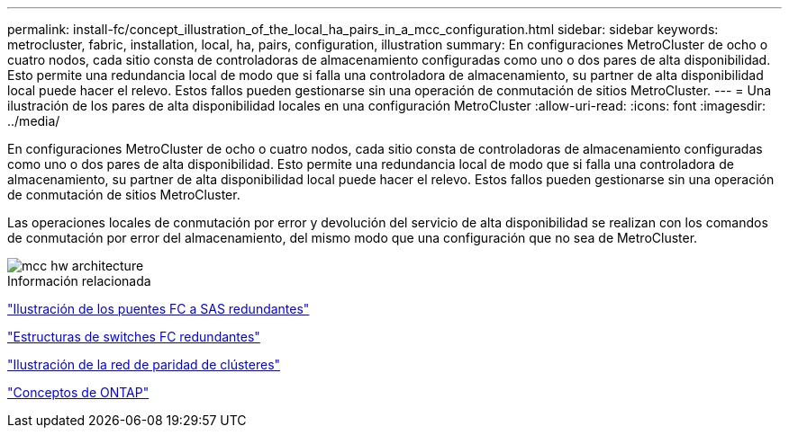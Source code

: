 ---
permalink: install-fc/concept_illustration_of_the_local_ha_pairs_in_a_mcc_configuration.html 
sidebar: sidebar 
keywords: metrocluster, fabric, installation, local, ha, pairs, configuration, illustration 
summary: En configuraciones MetroCluster de ocho o cuatro nodos, cada sitio consta de controladoras de almacenamiento configuradas como uno o dos pares de alta disponibilidad. Esto permite una redundancia local de modo que si falla una controladora de almacenamiento, su partner de alta disponibilidad local puede hacer el relevo. Estos fallos pueden gestionarse sin una operación de conmutación de sitios MetroCluster. 
---
= Una ilustración de los pares de alta disponibilidad locales en una configuración MetroCluster
:allow-uri-read: 
:icons: font
:imagesdir: ../media/


[role="lead"]
En configuraciones MetroCluster de ocho o cuatro nodos, cada sitio consta de controladoras de almacenamiento configuradas como uno o dos pares de alta disponibilidad. Esto permite una redundancia local de modo que si falla una controladora de almacenamiento, su partner de alta disponibilidad local puede hacer el relevo. Estos fallos pueden gestionarse sin una operación de conmutación de sitios MetroCluster.

Las operaciones locales de conmutación por error y devolución del servicio de alta disponibilidad se realizan con los comandos de conmutación por error del almacenamiento, del mismo modo que una configuración que no sea de MetroCluster.

image::../media/mcc_hw_architecture_local_ha.gif[mcc hw architecture, ha local]

.Información relacionada
link:concept_illustration_of_redundant_fc_to_sas_bridges.html["Ilustración de los puentes FC a SAS redundantes"]

link:concept_redundant_fc_switch_fabrics.html["Estructuras de switches FC redundantes"]

link:concept_cluster_peering_network_mcc.html["Ilustración de la red de paridad de clústeres"]

https://docs.netapp.com/ontap-9/topic/com.netapp.doc.dot-cm-concepts/home.html["Conceptos de ONTAP"^]
